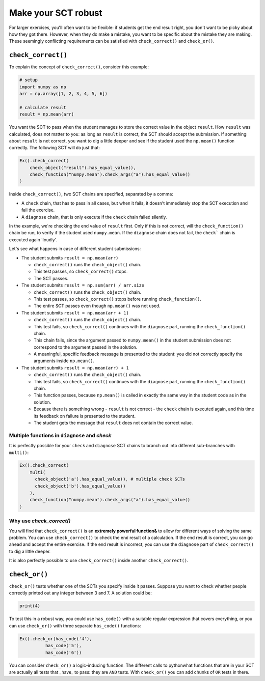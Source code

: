 Make your SCT robust
--------------------

For larger exercises, you'll often want to be flexible: if students get the end result right, you don't want to be picky about how they got there.
However, when they do make a mistake, you want to be specific about the mistake they are making.
These seemingly conflicting requirements can be satisfied with ``check_correct()`` and ``check_or()``.

``check_correct()``
===================

To explain the concept of ``check_correct()``, consider this example:

.. code::

    # setup
    import numpy as np
    arr = np.array([1, 2, 3, 4, 5, 6])

    # calculate result
    result = np.mean(arr)

You want the SCT to pass when the student manages to store the correct value in the object ``result``.
How ``result`` was calculated, does not matter to you: as long as ``result`` is correct, the SCT should accept the submission.
If something about ``result`` is not correct, you want to dig a little deeper and see if the student used the ``np.mean()`` function correctly.
The following SCT will do just that:

.. code::

    Ex().check_correct(
        check_object("result").has_equal_value(),
        check_function("numpy.mean").check_args("a").has_equal_value()
    )


Inside ``check_correct()``, two SCT chains are specified, separated by a comma:

- A ``check`` chain, that has to pass in all cases, but when it fails, it doesn't immediately stop the SCT execution and fail the exercise.
- A ``diagnose`` chain, that is only execute if the ``check`` chain failed silently.

In the example, we're checking the end value of ``result`` first. Only if this is not correct, will the ``check_function()`` chain be run,
to verify if the student used ``numpy.mean``. If the ``diagnose`` chain does not fail, the ``check``` chain is executed again 'loudly'.

Let's see what happens in case of different student submissions:

- The student submits ``result = np.mean(arr)``

  - ``check_correct()`` runs the ``check_object()`` chain.
  - This test passes, so ``check_correct()`` stops. 
  - The SCT passes.

- The student submits ``result = np.sum(arr) / arr.size``

  - ``check_correct()`` runs the ``check_object()`` chain.
  - This test passes, so ``check_correct()`` stops before running ``check_function()``.
  - The entire SCT passes even though ``np.mean()`` was not used.

- The student submits ``result = np.mean(arr + 1)``

  - ``check_correct()`` runs the ``check_object()`` chain.
  - This test fails, so ``check_correct()`` continues with the ``diagnose`` part, running the ``check_function()`` chain.
  - This chain fails, since the argument passed to ``numpy.mean()`` in the student submission does not correspond to the argument passed in the solution.
  - A meaningful, specific feedback message is presented to the student: you did not correctly specify the arguments inside ``np.mean()``.

- The student submits ``result = np.mean(arr) + 1``

  - ``check_correct()`` runs the ``check_object()`` chain.
  - This test fails, so ``check_correct()`` continues with the ``diagnose`` part,  running the ``check_function()`` chain.
  - This function passes, because ``np.mean()`` is called in exactly the same way in the student code as in the solution.
  - Because there is something wrong - ``result`` is not correct - the ``check`` chain is executed again, and this time its feedback on failure is presented to the student.
  - The student gets the message that ``result`` does not contain the correct value.


Multiple functions in ``diagnose`` and `check`
~~~~~~~~~~~~~~~~~~~~~~~~~~~~~~~~~~~~~~~~~~~~~~

It is perfectly possible for your ``check`` and ``diagnose`` SCT chains to branch out into different sub-branches with ``multi()``:

.. code::

    Ex().check_correct(
        multi(
          check_object('a').has_equal_value(), # multiple check SCTs
          check_object('b').has_equal_value()
        ),
        check_function("numpy.mean").check_args("a").has_equal_value()
    )


Why use `check_correct()`
~~~~~~~~~~~~~~~~~~~~~~~~~

You will find that ``check_correct()`` is an **extremely powerful function&** to allow for different ways of solving the same problem.
You can use ``check_correct()`` to check the end result of a calculation.
If the end result is correct, you can go ahead and accept the entire exercise.
If the end result is incorrect, you can use the ``diagnose`` part of ``check_correct()`` to dig a little deeper.

It is also perfectly possible to use ``check_correct()`` inside another ``check_correct()``.

``check_or()``
==============

``check_or()`` tests whether one of the SCTs you specify inside it passes. Suppose you want to check whether people correctly printed out any integer between 3 and 7. A solution could be:

.. code::
	
    print(4)
		

To test this in a robust way, you could use ``has_code()`` with a suitable regular expression that covers everything,
or you can use ``check_or()`` with three separate ``has_code()`` functions:

.. code::

	Ex().check_or(has_code('4'),
                  has_code('5'),
                  has_code('6'))

You can consider ``check_or()`` a logic-inducing function. The different calls to pythonwhat functions that are in your SCT are actually all tests that _have_ to pass:
they are ``AND`` tests. With ``check_or()`` you can add chunks of ``OR`` tests in there.

